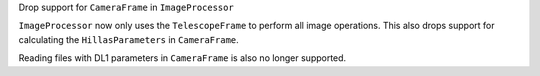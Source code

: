 Drop support for ``CameraFrame`` in ``ImageProcessor``

``ImageProcessor`` now only uses the ``TelescopeFrame`` to perform all image operations.
This also drops support for calculating the ``HillasParameters`` in ``CameraFrame``.

Reading files with DL1 parameters in ``CameraFrame`` is also no longer supported.
